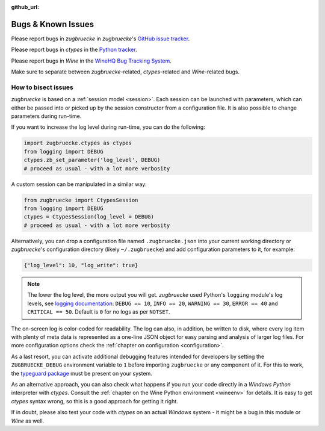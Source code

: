 :github_url:

.. _bugs:

.. index::
	triple: bug; issue; report
	triple: bug; issue; bisect
	single: ctypes
	single: wine

Bugs & Known Issues
===================

Please report bugs in *zugbruecke* in *zugbruecke*'s `GitHub issue tracker`_.

Please report bugs in *ctypes* in the `Python tracker`_.

Please report bugs in *Wine* in the `WineHQ Bug Tracking System`_.

Make sure to separate between *zugbruecke*-related, *ctypes*-related and
*Wine*-related bugs.

.. _GitHub issue tracker: https://github.com/pleiszenburg/zugbruecke/issues
.. _Python tracker: https://github.com/python/cpython/issues
.. _WineHQ Bug Tracking System: https://bugs.winehq.org/

How to bisect issues
--------------------

*zugbruecke* is based on a :ref:`session model <session>`. Each session can be launched with parameters, which can either be passed into or picked up by the session constructor from a configuration file. It is also possible to change parameters during run-time.

If you want to increase the log level during run-time, you can do the following:

.. code:: python

    import zugbruecke.ctypes as ctypes
    from logging import DEBUG
    ctypes.zb_set_parameter('log_level', DEBUG)
    # proceed as usual - with a lot more verbosity

A custom session can be manipulated in a similar way:

.. code:: python

    from zugbruecke import CtypesSession
    from logging import DEBUG
    ctypes = CtypesSession(log_level = DEBUG)
    # proceed as usual - with a lot more verbosity

Alternatively, you can drop a configuration file named ``.zugbruecke.json`` into your current working directory or *zugbruecke*'s configuration directory (likely ``~/.zugbruecke``) and add configuration parameters to it, for example:

.. code:: json

    {"log_level": 10, "log_write": true}

.. note::

    The lower the log level, the more output you will get. *zugbruecke* used Python's ``logging`` module's log levels, see `logging documentation`_: ``DEBUG == 10``, ``INFO == 20``, ``WARNING == 30``, ``ERROR == 40`` and ``CRITICAL == 50``. Default is ``0`` for no logs as per ``NOTSET``.

The on-screen log is color-coded for readability. The log can also, in addition, be written to disk, where every log item with plenty of meta data is represented as a one-line JSON object for easy parsing and analysis of larger log files. For more configuration options check the :ref:`chapter on configuration <configuration>`.

.. _logging documentation: https://docs.python.org/3/howto/logging.html#logging-levels

As a last resort, you can activate additional debugging features intended for developers by setting the ``ZUGBRUECKE_DEBUG`` environment variable to ``1`` before importing ``zugbruecke`` or any component of it. For this to work, the `typeguard package`_ must be present on your system.

.. _typeguard package: https://typeguard.readthedocs.io/

As an alternative approach, you can also check what happens if you run your code directly in a *Windows Python* interpreter with *ctypes*. Consult the :ref:`chapter on the Wine Python environment <wineenv>` for details. It is easy to get *ctypes* syntax wrong, so this is a good approach for getting it right.

If in doubt, please also test your code with *ctypes* on an actual *Windows* system - it might be a bug in this module or *Wine* as well.
